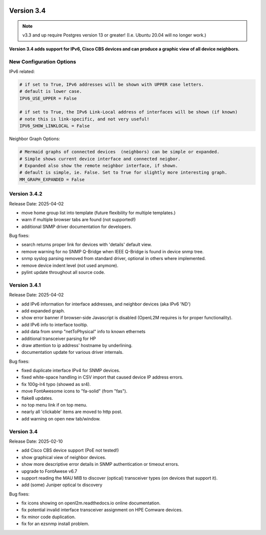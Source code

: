 .. image:: ../_static/openl2m_logo.png

===========
Version 3.4
===========

.. note::

  v3.3 and up require Postgres version 13 or greater! (I.e. Ubuntu 20.04 will no longer work.)


**Version 3.4 adds support for IPv6, Cisco CBS devices and can produce a graphic view of all device neighbors.**

New Configuration Options
-------------------------

IPv6 related:

.. code-block:: python

  # if set to True, IPv6 addresses will be shown with UPPER case letters.
  # default is lower case.
  IPV6_USE_UPPER = False

  # if set to True, the IPv6 Link-Local address of interfaces will be shown (if known)
  # note this is link-specific, and not very useful!
  IPV6_SHOW_LINKLOCAL = False

Neighbor Graph Options:

.. code-block:: python

  # Mermaid graphs of connected devices  (neighbors) can be simple or expanded.
  # Simple shows current device interface and connected neigbor.
  # Expanded also show the remote neighbor interface, if shown.
  # default is simple, ie. False. Set to True for slightly more interesting graph.
  MM_GRAPH_EXPANDED = False


Version 3.4.2
-------------

Release Date: 2025-04-02

* move home group list into template (future flexibility for multiple templates.)
* warn if multiple browser tabs are found (not supported!)
* additional SNMP driver documentation for developers.

Bug fixes:

* search returns proper link for devices with 'details' default view.
* remove warning for no SNMP Q-Bridge when IEEE Q-Bridge is found in device snmp tree.
* snmp syslog parsing removed from standard driver, optional in others where implemented.
* remove device indent level (not used anymore).
* pylint update throughout all source code.


Version 3.4.1
-------------

Release Date: 2025-04-02

* add IPv6 information for interface addresses, and neighbor devices (aka IPv6 'ND')
* add expanded graph.
* show error banner if browser-side Javascript is disabled (OpenL2M requires is for proper functionality).
* add IPv6 info to interface tooltip.
* add data from snmp "netToPhysical" info to known ethernets
* additional transceiver parsing for HP
* draw attention to ip address' hostname by underlining.
* documentation update for various driver internals.

Bug fixes:

* fixed duplicate interface IPv4 for SNMP devices.
* fixed white-space handling in CSV import that caused device IP address errors.
* fix 100g-lr4 typo (showed as sr4).
* move FontAwesome icons to "fa-solid" (from "fas").
* flake8 updates.
* no top menu link if on top menu.
* nearly all 'clickable' items are moved to http post.
* add warning on open new tab/window.


Version 3.4
-------------

Release Date: 2025-02-10

* add Cisco CBS device support (PoE not tested!)
* show graphical view of neighbor devices.
* show more descriptive error details in SNMP authentication or timeout errors.
* upgrade to FontAwese v6.7
* support reading the MAU MIB to discover (optical) transceiver types (on devices that support it).
* add (some) Juniper optical tx discovery

Bug fixes:

* fix icons showing on openl2m.readthedocs.io online documentation.
* fix potential invalid interface transceiver assignment on HPE Comware devices.
* fix minor code duplication.
* fix for an ezsnmp install problem.